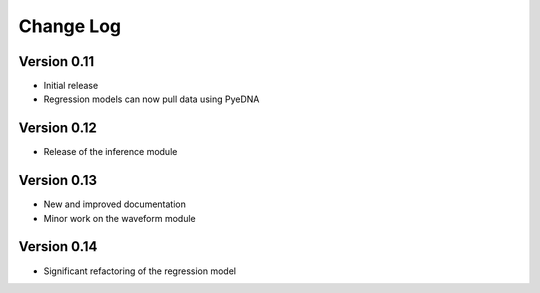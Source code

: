 ============
 Change Log
============

Version 0.11
------------
- Initial release
- Regression models can now pull data using PyeDNA

Version 0.12
------------
- Release of the inference module

Version 0.13
-------------
- New and improved documentation
- Minor work on the waveform module

Version 0.14
-------------
- Significant refactoring of the regression model
